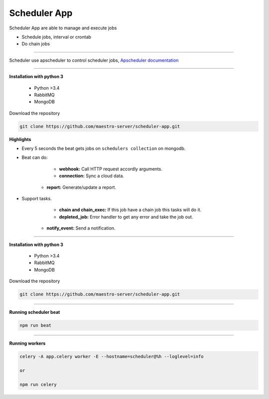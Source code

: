 
Scheduler App
-------------

Scheduler App are able to manage and execute jobs

- Schedule jobs, interval or crontab
- Do chain jobs

----------   

Scheduler use apscheduler to control scheduler jobs, `Apscheduler documentation <https://apscheduler.readthedocs.io/en/latest/>`_

.. image:: ../../_static/screen/scheduler.png
   :alt: Maestro Server - Scheduler

----------    

**Installation with python 3**

    - Python >3.4
    - RabbitMQ
    - MongoDB

Download the repository

.. code-block:: bash

    git clone https://github.com/maestro-server/scheduler-app.git

**Highlights**

- Every 5 seconds the beat gets jobs on ``schedulers collection`` on mongodb.

- Beat can do:

	- **webhook:** Call HTTP request accordly arguments. 

	- **connection:** Sync a cloud data.

    - **report:** Generate/update a report.

- Support tasks.

	- **chain and chain_exec:** If this job have a chain job this tasks will do it.

	- **depleted_job:**  Error handler to get any error and take the job out.

    - **notify_event:** Send a notification. 


----------

**Installation with python 3**

    - Python >3.4
    - RabbitMQ
    - MongoDB

Download the repository

.. code-block:: bash

    git clone https://github.com/maestro-server/scheduler-app.git

----------

**Running scheduler beat**

.. code-block:: bash

    npm run beat

----------

**Running workers**

.. code-block:: bash

    celery -A app.celery worker -E --hostname=scheduler@%h --loglevel=info

    or 

    npm run celery
    